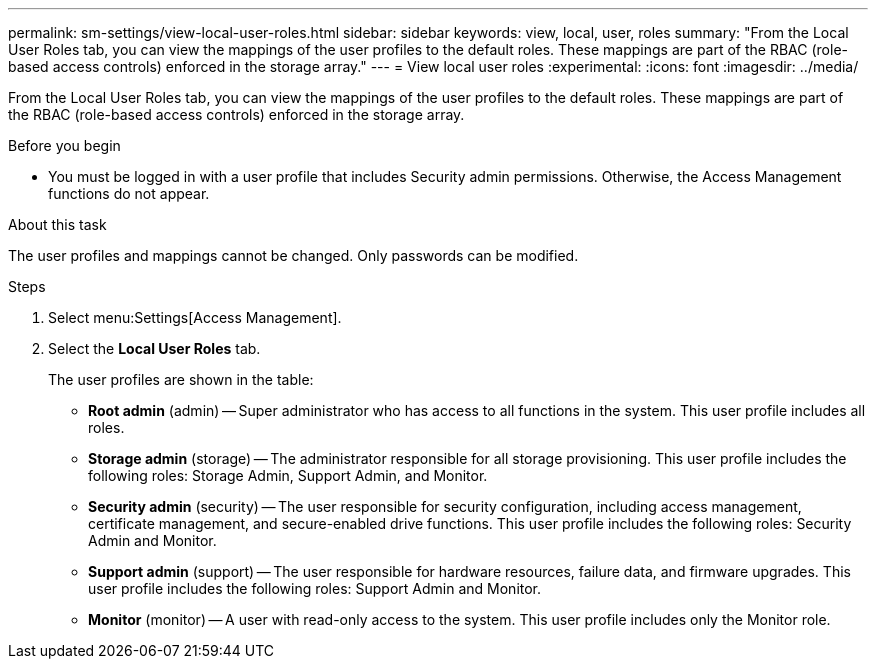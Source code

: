 ---
permalink: sm-settings/view-local-user-roles.html
sidebar: sidebar
keywords: view, local, user, roles
summary: "From the Local User Roles tab, you can view the mappings of the user profiles to the default roles. These mappings are part of the RBAC (role-based access controls) enforced in the storage array."
---
= View local user roles
:experimental:
:icons: font
:imagesdir: ../media/

[.lead]
From the Local User Roles tab, you can view the mappings of the user profiles to the default roles. These mappings are part of the RBAC (role-based access controls) enforced in the storage array.

.Before you begin

* You must be logged in with a user profile that includes Security admin permissions. Otherwise, the Access Management functions do not appear.

.About this task

The user profiles and mappings cannot be changed. Only passwords can be modified.

.Steps

. Select menu:Settings[Access Management].
. Select the *Local User Roles* tab.
+
The user profiles are shown in the table:

 ** *Root admin* (admin) -- Super administrator who has access to all functions in the system. This user profile includes all roles.
 ** *Storage admin* (storage) -- The administrator responsible for all storage provisioning. This user profile includes the following roles: Storage Admin, Support Admin, and Monitor.
 ** *Security admin* (security) -- The user responsible for security configuration, including access management, certificate management, and secure-enabled drive functions. This user profile includes the following roles: Security Admin and Monitor.
 ** *Support admin* (support) -- The user responsible for hardware resources, failure data, and firmware upgrades. This user profile includes the following roles: Support Admin and Monitor.
 ** *Monitor* (monitor) -- A user with read-only access to the system. This user profile includes only the Monitor role.
